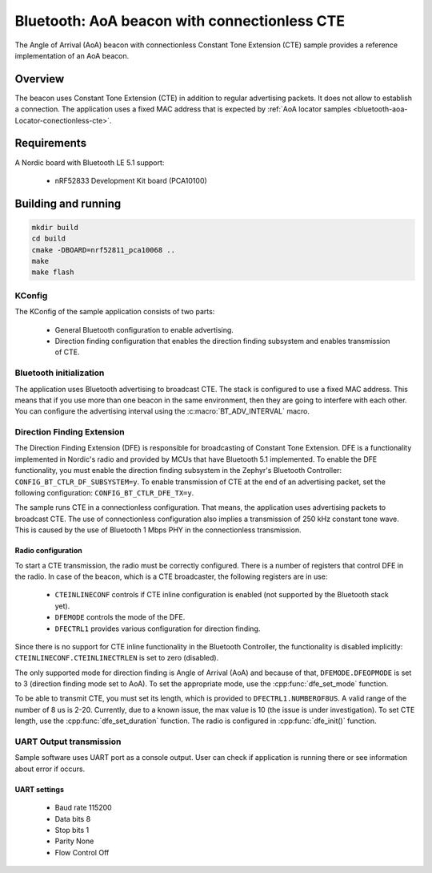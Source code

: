 .. _bluetooth-aoa-beacon-connectionless-cte:

Bluetooth: AoA beacon with connectionless CTE
#############################################

The Angle of Arrival (AoA) beacon with connectionless Constant Tone Extension (CTE) sample provides a reference implementation of an AoA beacon.

Overview
********

The beacon uses Constant Tone Extension (CTE) in addition to regular advertising packets.
It does not allow to establish a connection.
The application uses a fixed MAC address that is expected by :ref:`AoA locator samples <bluetooth-aoa-Locator-conectionless-cte>`.

Requirements
************

A Nordic board with Bluetooth LE 5.1 support:

   * nRF52833 Development Kit board (PCA10100)

Building and running
********************

.. code-block:: console

   mkdir build
   cd build
   cmake -DBOARD=nrf52811_pca10068 ..
   make
   make flash

KConfig
=======

The KConfig of the sample application consists of two parts:

 * General Bluetooth configuration to enable advertising.
 * Direction finding configuration that enables the direction finding subsystem and enables transmission of CTE.


Bluetooth initialization
========================

The application uses Bluetooth advertising to broadcast CTE.
The stack is configured to use a fixed MAC address.
This means that if you use more than one beacon in the same environment, then they are going to interfere with each other.
You can configure the advertising interval using the :c:macro:`BT_ADV_INTERVAL` macro.

Direction Finding Extension
===========================

The Direction Finding Extension (DFE) is responsible for broadcasting of Constant Tone Extension.
DFE is a functionality implemented in Nordic's radio and provided by MCUs that have Bluetooth 5.1 implemented.
To enable the DFE functionality, you must enable the direction finding subsystem in the Zephyr's Bluetooth Controller: ``CONFIG_BT_CTLR_DF_SUBSYSTEM=y``.
To enable transmission of CTE at the end of an advertising packet, set the following configuration: ``CONFIG_BT_CTLR_DFE_TX=y``.

The sample runs CTE in a connectionless configuration.
That means, the application uses advertising packets to broadcast CTE.
The use of connectionless configuration also implies a transmission of 250 kHz constant tone wave.
This is caused by the use of Bluetooth 1 Mbps PHY in the connectionless transmission.

Radio configuration
-------------------

To start a CTE transmission, the radio must be correctly configured.
There is a number of registers that control DFE in the radio.
In case of the beacon, which is a CTE broadcaster, the following registers are in use:

	* ``CTEINLINECONF`` controls if CTE inline configuration is enabled (not supported by the Bluetooth stack yet).
	* ``DFEMODE`` controls the mode of the DFE.
	* ``DFECTRL1`` provides various configuration for direction finding.

Since there is no support for CTE inline functionality in the Bluetooth Controller, the functionality is disabled implicitly: ``CTEINLINECONF.CTEINLINECTRLEN`` is set to zero (disabled).

The only supported mode for direction finding is Angle of Arrival (AoA) and because of that, ``DFEMODE.DFEOPMODE`` is set to 3 (direction finding mode set to AoA).
To set the appropriate mode, use the :cpp:func:`dfe_set_mode` function.

To be able to transmit CTE, you must set its length, which is provided to ``DFECTRL1.NUMBEROF8US``.
A valid range of the number of 8 us is 2-20.
Currently, due to a known issue, the max value is 10 (the issue is under investigation).
To set CTE length, use the :cpp:func:`dfe_set_duration` function.
The radio is configured in :cpp:func:`dfe_init()` function.

UART Output transmission
========================

Sample software uses UART port as a console output.
User can check if application is running there or see information about error if occurs.

UART settings
-------------
	* Baud rate 115200
	* Data bits 8
	* Stop bits 1
	* Parity  None
	* Flow Control Off


